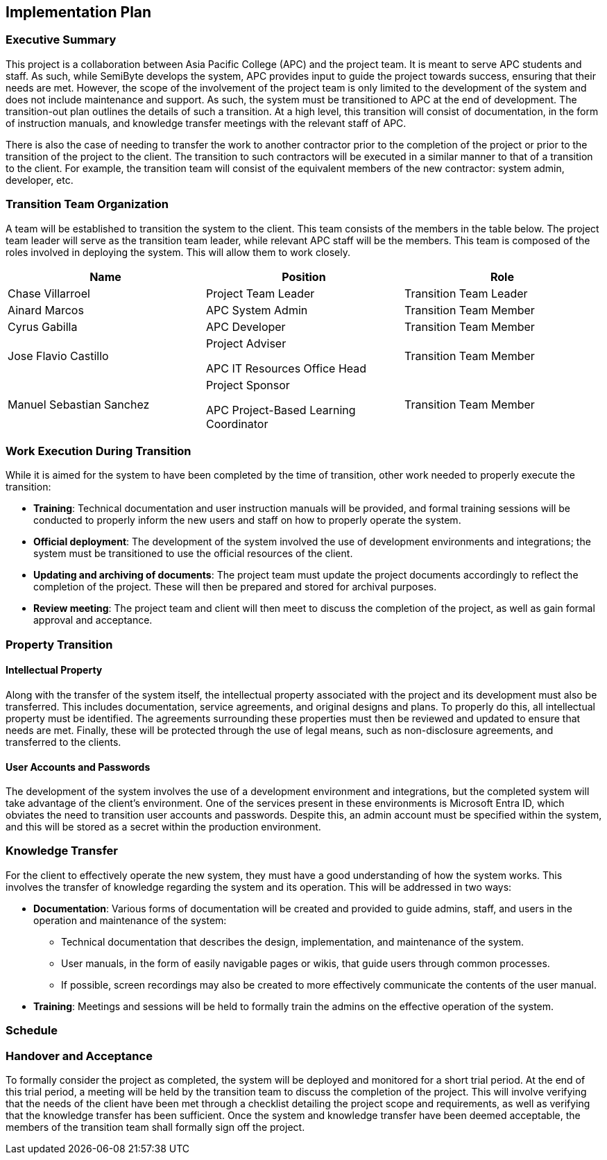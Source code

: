 == Implementation Plan

=== Executive Summary

This project is a collaboration between Asia Pacific College (APC) and the project team. It is meant to serve APC students and staff. As such, while SemiByte develops the system, APC provides input to guide the project towards success, ensuring that their needs are met. However, the scope of the involvement of the project team is only limited to the development of the system and does not include maintenance and support. As such, the system must be transitioned to APC at the end of development. The transition-out plan outlines the details of such a transition. At a high level, this transition will consist of documentation, in the form of instruction manuals, and knowledge transfer meetings with the relevant staff of APC.

There is also the case of needing to transfer the work to another contractor prior to the completion of the project or prior to the transition of the project to the client. The transition to such contractors will be executed in a similar manner to that of a transition to the client. For example, the transition team will consist of the equivalent members of the new contractor: system admin, developer, etc.

=== Transition Team Organization

A team will be established to transition the system to the client. This team consists of the members in the table below. The project team leader will serve as the transition team leader, while relevant APC staff will be the members. This team is composed of the roles involved in deploying the system. This will allow them to work closely.

[%header,cols=3*]
|===
|Name
|Position
|Role

|Chase Villarroel
|Project Team Leader
|Transition Team Leader

|Ainard Marcos
|APC System Admin
|Transition Team Member

|Cyrus Gabilla
|APC Developer
|Transition Team Member

|Jose Flavio Castillo
a|Project Adviser

APC IT Resources Office Head
|Transition Team Member

|Manuel Sebastian Sanchez
a|Project Sponsor

APC Project-Based Learning Coordinator
|Transition Team Member
|===

=== Work Execution During Transition

While it is aimed for the system to have been completed by the time of transition, other work needed to properly execute the transition:

* *Training*: Technical documentation and user instruction manuals will be provided, and formal training sessions will be conducted to properly inform the new users and staff on how to properly operate the system.
* *Official deployment*: The development of the system involved the use of development environments and integrations; the system must be transitioned to use the official resources of the client.
* *Updating and archiving of documents*: The project team must update the project documents accordingly to reflect the completion of the project. These will then be prepared and stored for archival purposes.
* *Review meeting*: The project team and client will then meet to discuss the completion of the project, as well as gain formal approval and acceptance.

=== Property Transition

==== Intellectual Property

Along with the transfer of the system itself, the intellectual property associated with the project and its development must also be transferred. This includes documentation, service agreements, and original designs and plans. To properly do this, all intellectual property must be identified. The agreements surrounding these properties must then be reviewed and updated to ensure that needs are met. Finally, these will be protected through the use of legal means, such as non-disclosure agreements, and transferred to the clients.

==== User Accounts and Passwords

The development of the system involves the use of a development environment and integrations, but the completed system will take advantage of the client's environment. One of the services present in these environments is Microsoft Entra ID, which obviates the need to transition user accounts and passwords. Despite this, an admin account must be specified within the system, and this will be stored as a secret within the production environment.

=== Knowledge Transfer

For the client to effectively operate the new system, they must have a good understanding of how the system works. This involves the transfer of knowledge regarding the system and its operation. This will be addressed in two ways:

* *Documentation*: Various forms of documentation will be created and provided to guide admins, staff, and users in the operation and maintenance of the system:
** Technical documentation that describes the design, implementation, and maintenance of the system.
** User manuals, in the form of easily navigable pages or wikis, that guide users through common processes.
** If possible, screen recordings may also be created to more effectively communicate the contents of the user manual.
* *Training*: Meetings and sessions will be held to formally train the admins on the effective operation of the system.

=== Schedule



=== Handover and Acceptance

To formally consider the project as completed, the system will be deployed and monitored for a short trial period. At the end of this trial period, a meeting will be held by the transition team to discuss the completion of the project. This will involve verifying that the needs of the client have been met through a checklist detailing the project scope and requirements, as well as verifying that the knowledge transfer has been sufficient. Once the system and knowledge transfer have been deemed acceptable, the members of the transition team shall formally sign off the project.

